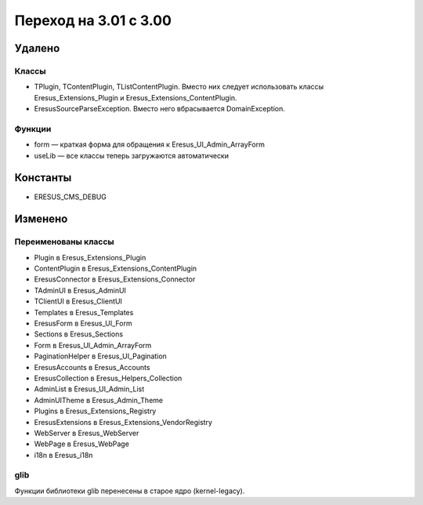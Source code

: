 Переход на 3.01 с 3.00
======================

Удалено
-------

Классы
^^^^^^

- TPlugin, TContentPlugin, TListContentPlugin. Вместо них следует использовать классы
  Eresus_Extensions_Plugin и Eresus_Extensions_ContentPlugin.
- EresusSourceParseException. Вместо него вбрасывается DomainException.

Функции
^^^^^^^

- form — краткая форма для обращения к Eresus_UI_Admin_ArrayForm
- useLib — все классы теперь загружаются автоматически

Константы
---------

- ERESUS_CMS_DEBUG

Изменено
--------

Переименованы классы
^^^^^^^^^^^^^^^^^^^^

- Plugin в Eresus_Extensions_Plugin
- ContentPlugin в Eresus_Extensions_ContentPlugin
- EresusConnector в Eresus_Extensions_Connector
- TAdminUI в Eresus_AdminUI
- TClientUI в Eresus_ClientUI
- Templates в Eresus_Templates
- EresusForm в Eresus_UI_Form
- Sections в Eresus_Sections
- Form в Eresus_UI_Admin_ArrayForm
- PaginationHelper в Eresus_UI_Pagination
- EresusAccounts в Eresus_Accounts
- EresusCollection в Eresus_Helpers_Collection
- AdminList в Eresus_UI_Admin_List
- AdminUITheme в Eresus_Admin_Theme
- Plugins в Eresus_Extensions_Registry
- EresusExtensions в Eresus_Extensions_VendorRegistry
- WebServer в Eresus_WebServer
- WebPage в Eresus_WebPage
- i18n в Eresus_i18n

glib
^^^^

Функции библиотеки glib перенесены в старое ядро (kernel-legacy).
